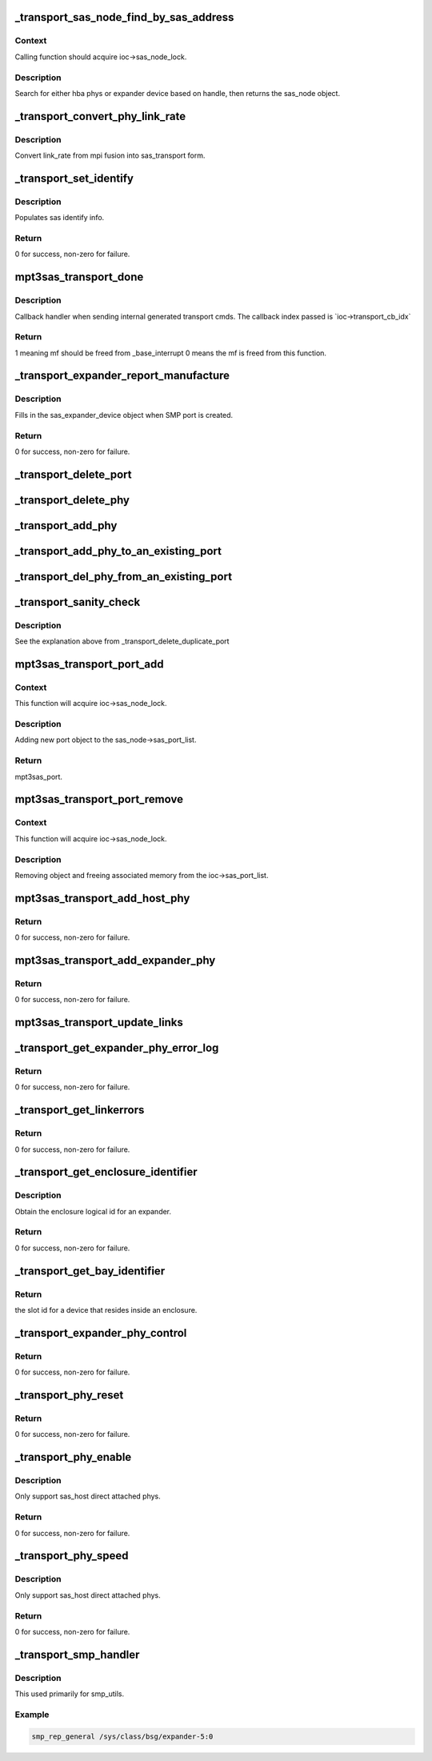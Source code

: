 .. -*- coding: utf-8; mode: rst -*-
.. src-file: drivers/scsi/mpt3sas/mpt3sas_transport.c

.. _`_transport_sas_node_find_by_sas_address`:

\_transport_sas_node_find_by_sas_address
========================================

.. c:function:: struct _sas_node *_transport_sas_node_find_by_sas_address(struct MPT3SAS_ADAPTER *ioc, u64 sas_address)

    sas node search

    :param ioc:
        per adapter object
    :type ioc: struct MPT3SAS_ADAPTER \*

    :param sas_address:
        sas address of expander or sas host
    :type sas_address: u64

.. _`_transport_sas_node_find_by_sas_address.context`:

Context
-------

Calling function should acquire ioc->sas_node_lock.

.. _`_transport_sas_node_find_by_sas_address.description`:

Description
-----------

Search for either hba phys or expander device based on handle, then returns
the sas_node object.

.. _`_transport_convert_phy_link_rate`:

\_transport_convert_phy_link_rate
=================================

.. c:function:: enum sas_linkrate _transport_convert_phy_link_rate(u8 link_rate)

    :param link_rate:
        link rate returned from mpt firmware
    :type link_rate: u8

.. _`_transport_convert_phy_link_rate.description`:

Description
-----------

Convert link_rate from mpi fusion into sas_transport form.

.. _`_transport_set_identify`:

\_transport_set_identify
========================

.. c:function:: int _transport_set_identify(struct MPT3SAS_ADAPTER *ioc, u16 handle, struct sas_identify *identify)

    set identify for phys and end devices

    :param ioc:
        per adapter object
    :type ioc: struct MPT3SAS_ADAPTER \*

    :param handle:
        device handle
    :type handle: u16

    :param identify:
        sas identify info
    :type identify: struct sas_identify \*

.. _`_transport_set_identify.description`:

Description
-----------

Populates sas identify info.

.. _`_transport_set_identify.return`:

Return
------

0 for success, non-zero for failure.

.. _`mpt3sas_transport_done`:

mpt3sas_transport_done
======================

.. c:function:: u8 mpt3sas_transport_done(struct MPT3SAS_ADAPTER *ioc, u16 smid, u8 msix_index, u32 reply)

    internal transport layer callback handler.

    :param ioc:
        per adapter object
    :type ioc: struct MPT3SAS_ADAPTER \*

    :param smid:
        system request message index
    :type smid: u16

    :param msix_index:
        MSIX table index supplied by the OS
    :type msix_index: u8

    :param reply:
        reply message frame(lower 32bit addr)
    :type reply: u32

.. _`mpt3sas_transport_done.description`:

Description
-----------

Callback handler when sending internal generated transport cmds.
The callback index passed is \`ioc->transport_cb_idx\`

.. _`mpt3sas_transport_done.return`:

Return
------

1 meaning mf should be freed from \_base_interrupt
0 means the mf is freed from this function.

.. _`_transport_expander_report_manufacture`:

\_transport_expander_report_manufacture
=======================================

.. c:function:: int _transport_expander_report_manufacture(struct MPT3SAS_ADAPTER *ioc, u64 sas_address, struct sas_expander_device *edev)

    obtain SMP report_manufacture

    :param ioc:
        per adapter object
    :type ioc: struct MPT3SAS_ADAPTER \*

    :param sas_address:
        expander sas address
    :type sas_address: u64

    :param edev:
        the sas_expander_device object
    :type edev: struct sas_expander_device \*

.. _`_transport_expander_report_manufacture.description`:

Description
-----------

Fills in the sas_expander_device object when SMP port is created.

.. _`_transport_expander_report_manufacture.return`:

Return
------

0 for success, non-zero for failure.

.. _`_transport_delete_port`:

\_transport_delete_port
=======================

.. c:function:: void _transport_delete_port(struct MPT3SAS_ADAPTER *ioc, struct _sas_port *mpt3sas_port)

    helper function to removing a port

    :param ioc:
        per adapter object
    :type ioc: struct MPT3SAS_ADAPTER \*

    :param mpt3sas_port:
        mpt3sas per port object
    :type mpt3sas_port: struct _sas_port \*

.. _`_transport_delete_phy`:

\_transport_delete_phy
======================

.. c:function:: void _transport_delete_phy(struct MPT3SAS_ADAPTER *ioc, struct _sas_port *mpt3sas_port, struct _sas_phy *mpt3sas_phy)

    helper function to removing single phy from port

    :param ioc:
        per adapter object
    :type ioc: struct MPT3SAS_ADAPTER \*

    :param mpt3sas_port:
        mpt3sas per port object
    :type mpt3sas_port: struct _sas_port \*

    :param mpt3sas_phy:
        mpt3sas per phy object
    :type mpt3sas_phy: struct _sas_phy \*

.. _`_transport_add_phy`:

\_transport_add_phy
===================

.. c:function:: void _transport_add_phy(struct MPT3SAS_ADAPTER *ioc, struct _sas_port *mpt3sas_port, struct _sas_phy *mpt3sas_phy)

    helper function to adding single phy to port

    :param ioc:
        per adapter object
    :type ioc: struct MPT3SAS_ADAPTER \*

    :param mpt3sas_port:
        mpt3sas per port object
    :type mpt3sas_port: struct _sas_port \*

    :param mpt3sas_phy:
        mpt3sas per phy object
    :type mpt3sas_phy: struct _sas_phy \*

.. _`_transport_add_phy_to_an_existing_port`:

\_transport_add_phy_to_an_existing_port
=======================================

.. c:function:: void _transport_add_phy_to_an_existing_port(struct MPT3SAS_ADAPTER *ioc, struct _sas_node *sas_node, struct _sas_phy *mpt3sas_phy, u64 sas_address)

    adding new phy to existing port

    :param ioc:
        per adapter object
    :type ioc: struct MPT3SAS_ADAPTER \*

    :param sas_node:
        sas node object (either expander or sas host)
    :type sas_node: struct _sas_node \*

    :param mpt3sas_phy:
        mpt3sas per phy object
    :type mpt3sas_phy: struct _sas_phy \*

    :param sas_address:
        sas address of device/expander were phy needs to be added to
    :type sas_address: u64

.. _`_transport_del_phy_from_an_existing_port`:

\_transport_del_phy_from_an_existing_port
=========================================

.. c:function:: void _transport_del_phy_from_an_existing_port(struct MPT3SAS_ADAPTER *ioc, struct _sas_node *sas_node, struct _sas_phy *mpt3sas_phy)

    delete phy from existing port

    :param ioc:
        per adapter object
    :type ioc: struct MPT3SAS_ADAPTER \*

    :param sas_node:
        sas node object (either expander or sas host)
    :type sas_node: struct _sas_node \*

    :param mpt3sas_phy:
        mpt3sas per phy object
    :type mpt3sas_phy: struct _sas_phy \*

.. _`_transport_sanity_check`:

\_transport_sanity_check
========================

.. c:function:: void _transport_sanity_check(struct MPT3SAS_ADAPTER *ioc, struct _sas_node *sas_node, u64 sas_address)

    sanity check when adding a new port

    :param ioc:
        per adapter object
    :type ioc: struct MPT3SAS_ADAPTER \*

    :param sas_node:
        sas node object (either expander or sas host)
    :type sas_node: struct _sas_node \*

    :param sas_address:
        sas address of device being added
    :type sas_address: u64

.. _`_transport_sanity_check.description`:

Description
-----------

See the explanation above from \_transport_delete_duplicate_port

.. _`mpt3sas_transport_port_add`:

mpt3sas_transport_port_add
==========================

.. c:function:: struct _sas_port *mpt3sas_transport_port_add(struct MPT3SAS_ADAPTER *ioc, u16 handle, u64 sas_address)

    insert port to the list

    :param ioc:
        per adapter object
    :type ioc: struct MPT3SAS_ADAPTER \*

    :param handle:
        handle of attached device
    :type handle: u16

    :param sas_address:
        sas address of parent expander or sas host
    :type sas_address: u64

.. _`mpt3sas_transport_port_add.context`:

Context
-------

This function will acquire ioc->sas_node_lock.

.. _`mpt3sas_transport_port_add.description`:

Description
-----------

Adding new port object to the sas_node->sas_port_list.

.. _`mpt3sas_transport_port_add.return`:

Return
------

mpt3sas_port.

.. _`mpt3sas_transport_port_remove`:

mpt3sas_transport_port_remove
=============================

.. c:function:: void mpt3sas_transport_port_remove(struct MPT3SAS_ADAPTER *ioc, u64 sas_address, u64 sas_address_parent)

    remove port from the list

    :param ioc:
        per adapter object
    :type ioc: struct MPT3SAS_ADAPTER \*

    :param sas_address:
        sas address of attached device
    :type sas_address: u64

    :param sas_address_parent:
        sas address of parent expander or sas host
    :type sas_address_parent: u64

.. _`mpt3sas_transport_port_remove.context`:

Context
-------

This function will acquire ioc->sas_node_lock.

.. _`mpt3sas_transport_port_remove.description`:

Description
-----------

Removing object and freeing associated memory from the
ioc->sas_port_list.

.. _`mpt3sas_transport_add_host_phy`:

mpt3sas_transport_add_host_phy
==============================

.. c:function:: int mpt3sas_transport_add_host_phy(struct MPT3SAS_ADAPTER *ioc, struct _sas_phy *mpt3sas_phy, Mpi2SasPhyPage0_t phy_pg0, struct device *parent_dev)

    report sas_host phy to transport

    :param ioc:
        per adapter object
    :type ioc: struct MPT3SAS_ADAPTER \*

    :param mpt3sas_phy:
        mpt3sas per phy object
    :type mpt3sas_phy: struct _sas_phy \*

    :param phy_pg0:
        sas phy page 0
    :type phy_pg0: Mpi2SasPhyPage0_t

    :param parent_dev:
        parent device class object
    :type parent_dev: struct device \*

.. _`mpt3sas_transport_add_host_phy.return`:

Return
------

0 for success, non-zero for failure.

.. _`mpt3sas_transport_add_expander_phy`:

mpt3sas_transport_add_expander_phy
==================================

.. c:function:: int mpt3sas_transport_add_expander_phy(struct MPT3SAS_ADAPTER *ioc, struct _sas_phy *mpt3sas_phy, Mpi2ExpanderPage1_t expander_pg1, struct device *parent_dev)

    report expander phy to transport

    :param ioc:
        per adapter object
    :type ioc: struct MPT3SAS_ADAPTER \*

    :param mpt3sas_phy:
        mpt3sas per phy object
    :type mpt3sas_phy: struct _sas_phy \*

    :param expander_pg1:
        expander page 1
    :type expander_pg1: Mpi2ExpanderPage1_t

    :param parent_dev:
        parent device class object
    :type parent_dev: struct device \*

.. _`mpt3sas_transport_add_expander_phy.return`:

Return
------

0 for success, non-zero for failure.

.. _`mpt3sas_transport_update_links`:

mpt3sas_transport_update_links
==============================

.. c:function:: void mpt3sas_transport_update_links(struct MPT3SAS_ADAPTER *ioc, u64 sas_address, u16 handle, u8 phy_number, u8 link_rate)

    refreshing phy link changes

    :param ioc:
        per adapter object
    :type ioc: struct MPT3SAS_ADAPTER \*

    :param sas_address:
        sas address of parent expander or sas host
    :type sas_address: u64

    :param handle:
        attached device handle
    :type handle: u16

    :param phy_number:
        phy number
    :type phy_number: u8

    :param link_rate:
        new link rate
    :type link_rate: u8

.. _`_transport_get_expander_phy_error_log`:

\_transport_get_expander_phy_error_log
======================================

.. c:function:: int _transport_get_expander_phy_error_log(struct MPT3SAS_ADAPTER *ioc, struct sas_phy *phy)

    return expander counters

    :param ioc:
        per adapter object
    :type ioc: struct MPT3SAS_ADAPTER \*

    :param phy:
        The sas phy object
    :type phy: struct sas_phy \*

.. _`_transport_get_expander_phy_error_log.return`:

Return
------

0 for success, non-zero for failure.

.. _`_transport_get_linkerrors`:

\_transport_get_linkerrors
==========================

.. c:function:: int _transport_get_linkerrors(struct sas_phy *phy)

    return phy counters for both hba and expanders

    :param phy:
        The sas phy object
    :type phy: struct sas_phy \*

.. _`_transport_get_linkerrors.return`:

Return
------

0 for success, non-zero for failure.

.. _`_transport_get_enclosure_identifier`:

\_transport_get_enclosure_identifier
====================================

.. c:function:: int _transport_get_enclosure_identifier(struct sas_rphy *rphy, u64 *identifier)

    :param rphy:
        The sas phy object
    :type rphy: struct sas_rphy \*

    :param identifier:
        ?
    :type identifier: u64 \*

.. _`_transport_get_enclosure_identifier.description`:

Description
-----------

Obtain the enclosure logical id for an expander.

.. _`_transport_get_enclosure_identifier.return`:

Return
------

0 for success, non-zero for failure.

.. _`_transport_get_bay_identifier`:

\_transport_get_bay_identifier
==============================

.. c:function:: int _transport_get_bay_identifier(struct sas_rphy *rphy)

    :param rphy:
        The sas phy object
    :type rphy: struct sas_rphy \*

.. _`_transport_get_bay_identifier.return`:

Return
------

the slot id for a device that resides inside an enclosure.

.. _`_transport_expander_phy_control`:

\_transport_expander_phy_control
================================

.. c:function:: int _transport_expander_phy_control(struct MPT3SAS_ADAPTER *ioc, struct sas_phy *phy, u8 phy_operation)

    expander phy control

    :param ioc:
        per adapter object
    :type ioc: struct MPT3SAS_ADAPTER \*

    :param phy:
        The sas phy object
    :type phy: struct sas_phy \*

    :param phy_operation:
        ?
    :type phy_operation: u8

.. _`_transport_expander_phy_control.return`:

Return
------

0 for success, non-zero for failure.

.. _`_transport_phy_reset`:

\_transport_phy_reset
=====================

.. c:function:: int _transport_phy_reset(struct sas_phy *phy, int hard_reset)

    :param phy:
        The sas phy object
    :type phy: struct sas_phy \*

    :param hard_reset:
        *undescribed*
    :type hard_reset: int

.. _`_transport_phy_reset.return`:

Return
------

0 for success, non-zero for failure.

.. _`_transport_phy_enable`:

\_transport_phy_enable
======================

.. c:function:: int _transport_phy_enable(struct sas_phy *phy, int enable)

    enable/disable phys

    :param phy:
        The sas phy object
    :type phy: struct sas_phy \*

    :param enable:
        enable phy when true
    :type enable: int

.. _`_transport_phy_enable.description`:

Description
-----------

Only support sas_host direct attached phys.

.. _`_transport_phy_enable.return`:

Return
------

0 for success, non-zero for failure.

.. _`_transport_phy_speed`:

\_transport_phy_speed
=====================

.. c:function:: int _transport_phy_speed(struct sas_phy *phy, struct sas_phy_linkrates *rates)

    set phy min/max link rates

    :param phy:
        The sas phy object
    :type phy: struct sas_phy \*

    :param rates:
        rates defined in sas_phy_linkrates
    :type rates: struct sas_phy_linkrates \*

.. _`_transport_phy_speed.description`:

Description
-----------

Only support sas_host direct attached phys.

.. _`_transport_phy_speed.return`:

Return
------

0 for success, non-zero for failure.

.. _`_transport_smp_handler`:

\_transport_smp_handler
=======================

.. c:function:: void _transport_smp_handler(struct bsg_job *job, struct Scsi_Host *shost, struct sas_rphy *rphy)

    transport portal for smp passthru

    :param job:
        ?
    :type job: struct bsg_job \*

    :param shost:
        shost object
    :type shost: struct Scsi_Host \*

    :param rphy:
        sas transport rphy object
    :type rphy: struct sas_rphy \*

.. _`_transport_smp_handler.description`:

Description
-----------

This used primarily for smp_utils.

.. _`_transport_smp_handler.example`:

Example
-------

.. code-block:: c

    smp_rep_general /sys/class/bsg/expander-5:0


.. This file was automatic generated / don't edit.

